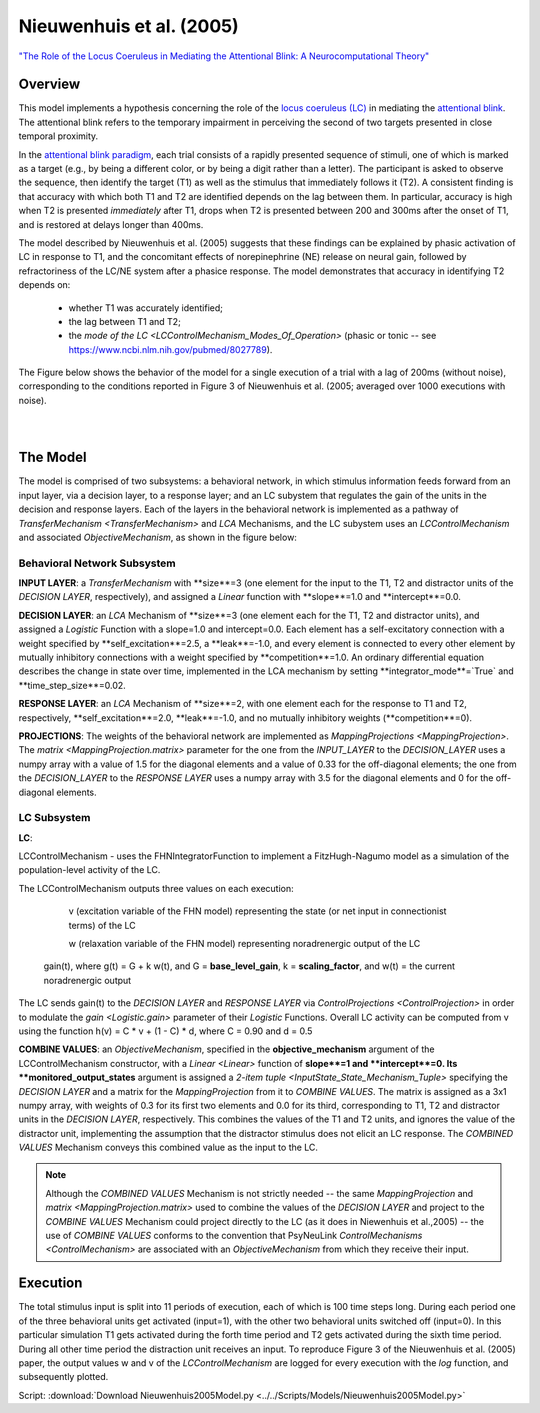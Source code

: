 Nieuwenhuis et al. (2005)
=========================
`"The Role of the Locus Coeruleus in Mediating the Attentional Blink: A Neurocomputational Theory" <https://research.vu.nl/ws/files/2063874/Nieuwenhuis%20Journal%20of%20Experimental%20Psychology%20-%20General%20134(3)-2005%20u.pdf>`_

Overview
--------

This model implements a hypothesis concerning the role of the `locus coeruleus (LC)
<http://www.scholarpedia.org/article/Locus_coeruleus>`_ in mediating the `attentional blink
<http://www.scholarpedia.org/article/Attentional_blink>`_. The attentional blink refers to the temporary impairment
in perceiving the second of two targets presented in close temporal proximity.

In the `attentional blink paradigm <http://www.scholarpedia.org/article/Attentional_blink>`_, each trial consists of a
rapidly presented sequence of stimuli, one of which is marked as a target (e.g., by being a different color, or by being
a digit rather than a letter).  The participant is asked to observe the sequence, then identify the target (T1) as well
as the stimulus that immediately follows it (T2).  A consistent finding is that accuracy with which both T1 and T2 are
identified depends on the lag between them. In particular, accuracy is high when T2 is presented *immediately* after T1,
drops when T2 is presented between 200 and 300ms after the onset of T1, and is restored at delays longer than 400ms.

The model described by Nieuwenhuis et al. (2005) suggests that these findings can be explained by phasic activation
of LC in response to T1, and the concomitant effects of norepinephrine (NE) release on neural gain, followed by
refractoriness of the LC/NE system after a phasice response.  The model demonstrates that accuracy in identifying T2
depends on:
   * whether T1 was accurately identified;
   * the lag between T1 and T2;
   * the `mode of the LC <LCControlMechanism_Modes_Of_Operation>`
     (phasic or tonic -- see `<https://www.ncbi.nlm.nih.gov/pubmed/8027789>`_).

The Figure below shows the behavior of the model for a single execution of a trial with a lag of 200ms (without noise),
corresponding to the conditions reported in Figure 3 of Nieuwenhuis et al. (2005; averaged over 1000 executions with
noise).



.. _Nieuwenhuis2005_PsyNeuLink_Fig:

.. figure:: _static/Nieuwenhuis2005_psyneulink.svg
   :figwidth: 45 %
   :align: left
   :alt: Nieuwenhuis et al. 2005 plot produced by PsyNeuLink

.. _Nieuwenhuis2005_MATLAB_Fig:

.. figure:: _static/Nieuwenhuis2005_MATLAB.svg
   :figwidth: 45 %
   :align: left
   :alt: Nieuwenhuis et al. 2005 plot produced by MATLAB

The Model
---------

The model is comprised of two subsystems: a behavioral network, in which stimulus information feeds forward from an
input layer, via a decision layer, to a response layer;  and an LC subystem that regulates the gain of the units in
the decision and response layers.  Each of the layers in the behavioral network is implemented as a pathway of
`TransferMechanism <TransferMechanism>` and `LCA` Mechanisms, and the LC subystem uses an `LCControlMechanism` and
associated `ObjectiveMechanism`, as shown in the figure below:

.. _Nieuwenhuis2005_System_Graph:

.. figure:: _static/Nieuwenhuis_SystemGraph.svg
   :figwidth: 50 %
   :align: center
   :alt: Nieuwenhuis System Graph

Behavioral Network Subsystem
~~~~~~~~~~~~~~~~~~~~~~~~~~~~

**INPUT LAYER**:  a `TransferMechanism` with **size**=3 (one element for the input to the T1, T2 and distractor units
of the *DECISION LAYER*, respectively), and assigned a `Linear` function with **slope**=1.0 and **intercept**=0.0.

**DECISION LAYER**: an `LCA` Mechanism of **size**=3 (one element each for the T1, T2 and distractor units),
and assigned a `Logistic` Function with a slope=1.0 and intercept=0.0.  Each element has a self-excitatory connection
with a weight specified by **self_excitation**=2.5, a **leak**=-1.0, and every element is connected to every other
element by mutually inhibitory connections with a weight specified by **competition**=1.0.  An ordinary differential
equation describes the change in state over time, implemented in the LCA mechanism by setting
**integrator_mode**=`True` and **time_step_size**=0.02.

**RESPONSE LAYER**: an `LCA` Mechanism of **size**=2, with one element each for the response to T1 and T2,
respectively, **self_excitation**=2.0, **leak**=-1.0, and no mutually inhibitory weights (**competition**=0).

**PROJECTIONS**:  The weights of the behavioral network are implemented as `MappingProjections <MappingProjection>`.
The `matrix <MappingProjection.matrix>` parameter for the one from the *INPUT_LAYER* to the *DECISION_LAYER* uses a
numpy array with a value of 1.5 for the diagonal elements and a value of 0.33 for the off-diagonal elements; the one
from the *DECISION_LAYER* to the *RESPONSE LAYER* uses a numpy array with 3.5 for the diagonal elements and 0 for the
off-diagonal elements.

LC Subsystem
~~~~~~~~~~~~

**LC**:

LCControlMechanism - uses the FHNIntegratorFunction to implement a FitzHugh-Nagumo model as a simulation of the
population-level activity of the LC.

The LCControlMechanism outputs three values on each execution:

  v (excitation variable of the FHN model) representing the state (or net input in connectionist terms) of the LC

  w (relaxation variable of the FHN model) representing noradrenergic output of the LC

 gain(t), where g(t) = G + k w(t), and G = **base_level_gain**, k = **scaling_factor**, and w(t) = the current
 noradrenergic output

The LC sends gain(t) to the *DECISION LAYER* and *RESPONSE LAYER* via `ControlProjections <ControlProjection>` in order to modulate the `gain <Logistic.gain>` parameter of their `Logistic` Functions.
Overall LC activity can be computed from v using the function h(v) = C * v + (1 - C) * d, where C = 0.90 and d = 0.5

**COMBINE VALUES**: an `ObjectiveMechanism`, specified in the **objective_mechanism** argument of the
LCControlMechanism constructor, with a `Linear <Linear>` function of **slope**=1 and **intercept**=0.  Its
**monitored_output_states** argument is assigned a `2-item tuple <InputState_State_Mechanism_Tuple>` specifying the
*DECISION LAYER* and a matrix for the `MappingProjection` from it to *COMBINE VALUES*.  The matrix is assigned as a
3x1 numpy array, with weights of 0.3 for its first two elements and 0.0 for its third, corresponding to
T1, T2 and distractor units in the *DECISION LAYER*, respectively.  This combines the values of the T1 and T2 units,
and ignores the value of the distractor unit, implementing the assumption that the distractor stimulus does not
elicit an LC response.  The *COMBINED VALUES* Mechanism conveys this combined value as the input to the LC.

.. note::
  Although the *COMBINED VALUES* Mechanism is not strictly needed -- the same `MappingProjection` and `matrix
  <MappingProjection.matrix>` used to combine the values of the *DECISION LAYER* and project to the *COMBINE VALUES*
  Mechanism could project directly to the LC (as it does in Niewenhuis et al.,2005) -- the use of *COMBINE VALUES*
  conforms to the convention that PsyNeuLink `ControlMechanisms <ControlMechanism>` are associated with an
  `ObjectiveMechanism` from which they receive their input.

Execution
---------
The total stimulus input is split into 11 periods of execution, each of which is 100 time steps long. During each period
one of the three behavioral units get activated (input=1), with the other two behavioral units switched off (input=0).
In this particular simulation T1 gets activated during the forth time period and T2 gets activated during the sixth time
period. During all other time period the distraction unit receives an input.
To reproduce Figure 3 of the Nieuwenhuis et al. (2005) paper, the output values w and v of the `LCControlMechanism` are
logged for every execution with the `log` function, and subsequently plotted.

Script: :download:`Download Nieuwenhuis2005Model.py <../../Scripts/Models/Nieuwenhuis2005Model.py>`

